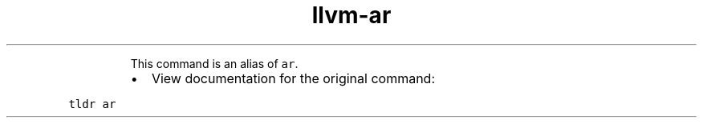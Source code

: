 .TH llvm\-ar
.PP
.RS
This command is an alias of \fB\fCar\fR\&.
.RE
.RS
.IP \(bu 2
View documentation for the original command:
.RE
.PP
\fB\fCtldr ar\fR
